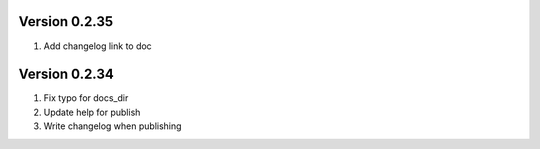 Version 0.2.35
================================================================================

1. Add changelog link to doc


Version 0.2.34
================================================================================

1. Fix typo for docs_dir

2. Update help for publish

3. Write changelog when publishing

